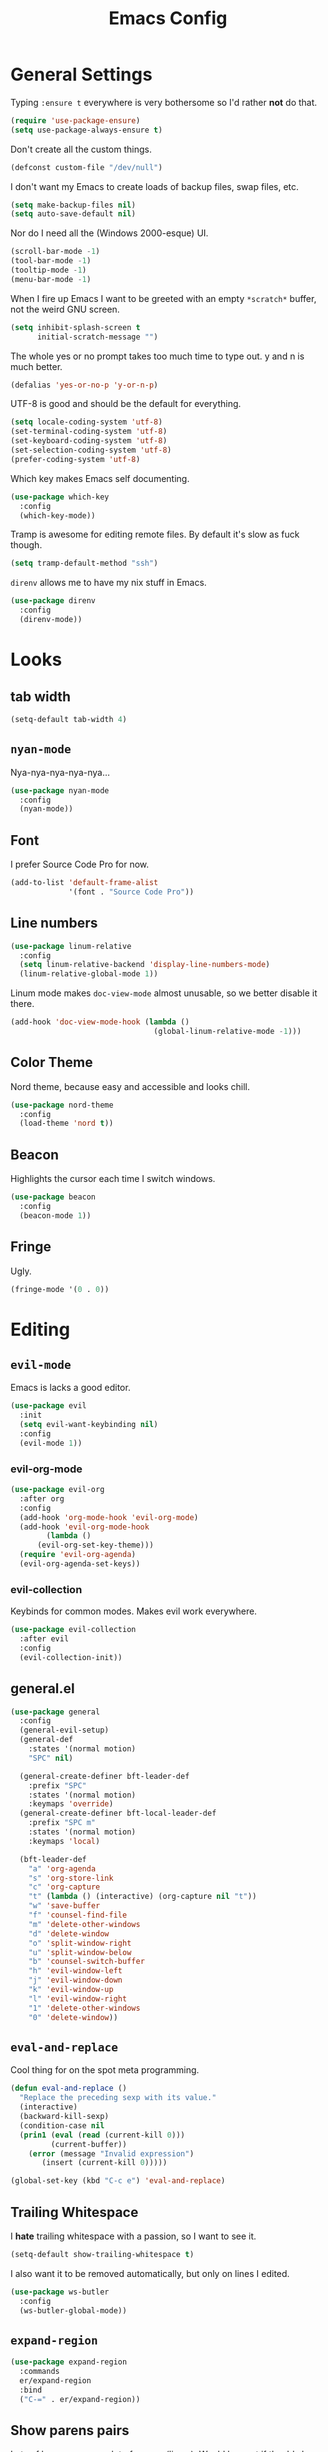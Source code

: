#+TITLE: Emacs Config

* General Settings

Typing =:ensure t= everywhere is very bothersome so I'd rather *not* do that.

#+BEGIN_SRC emacs-lisp
  (require 'use-package-ensure)
  (setq use-package-always-ensure t)
#+END_SRC

Don't create all the custom things.

#+BEGIN_SRC emacs-lisp
  (defconst custom-file "/dev/null")
#+END_SRC

I don't want my Emacs to create loads of backup files, swap files, etc.

#+BEGIN_SRC emacs-lisp
  (setq make-backup-files nil)
  (setq auto-save-default nil)
#+END_SRC

Nor do I need all the (Windows 2000-esque) UI.

#+BEGIN_SRC emacs-lisp
  (scroll-bar-mode -1)
  (tool-bar-mode -1)
  (tooltip-mode -1)
  (menu-bar-mode -1)
#+END_SRC

When I fire up Emacs I want to be greeted with an empty =*scratch*= buffer, not the weird GNU screen.

#+BEGIN_SRC emacs-lisp
  (setq inhibit-splash-screen t
        initial-scratch-message "")
#+END_SRC

The whole yes or no prompt takes too much time to type out. y and n is much better.

#+BEGIN_SRC emacs-lisp
  (defalias 'yes-or-no-p 'y-or-n-p)
#+END_SRC

UTF-8 is good and should be the default for everything.

#+BEGIN_SRC emacs-lisp
  (setq locale-coding-system 'utf-8)
  (set-terminal-coding-system 'utf-8)
  (set-keyboard-coding-system 'utf-8)
  (set-selection-coding-system 'utf-8)
  (prefer-coding-system 'utf-8)
#+END_SRC

Which key makes Emacs self documenting.

#+BEGIN_SRC emacs-lisp
  (use-package which-key
    :config
    (which-key-mode))
#+END_SRC

Tramp is awesome for editing remote files.
By default it's slow as fuck though.

#+BEGIN_SRC emacs-lisp
  (setq tramp-default-method "ssh")
#+END_SRC

=direnv= allows me to have my nix stuff in Emacs.

#+BEGIN_SRC emacs-lisp
  (use-package direnv
    :config
    (direnv-mode))
#+END_SRC

* Looks

** tab width

#+BEGIN_SRC emacs-lisp
  (setq-default tab-width 4)
#+END_SRC

** =nyan-mode=

Nya-nya-nya-nya-nya...

#+BEGIN_SRC emacs-lisp
  (use-package nyan-mode
    :config
    (nyan-mode))
#+END_SRC

** Font

I prefer Source Code Pro for now.

#+BEGIN_SRC emacs-lisp
  (add-to-list 'default-frame-alist
               '(font . "Source Code Pro"))
#+END_SRC

** Line numbers

#+BEGIN_SRC emacs-lisp
  (use-package linum-relative
    :config
    (setq linum-relative-backend 'display-line-numbers-mode)
    (linum-relative-global-mode 1))
#+END_SRC

Linum mode makes =doc-view-mode= almost unusable, so we better disable it there.

#+BEGIN_SRC emacs-lisp
  (add-hook 'doc-view-mode-hook (lambda ()
                                  (global-linum-relative-mode -1)))
#+END_SRC

** Color Theme

Nord theme, because easy and accessible and looks chill.

#+BEGIN_SRC emacs-lisp
  (use-package nord-theme
    :config
    (load-theme 'nord t))
#+END_SRC

** Beacon

Highlights the cursor each time I switch windows.

#+BEGIN_SRC emacs-lisp
  (use-package beacon
    :config
    (beacon-mode 1))
#+END_SRC

** Fringe

Ugly.

#+BEGIN_SRC emacs-lisp
  (fringe-mode '(0 . 0))
#+END_SRC

* Editing

** =evil-mode=

Emacs is lacks a good editor.

#+BEGIN_SRC emacs-lisp
  (use-package evil
    :init
    (setq evil-want-keybinding nil)
    :config
    (evil-mode 1))
#+END_SRC

*** evil-org-mode

 #+BEGIN_SRC emacs-lisp
   (use-package evil-org
     :after org
     :config
     (add-hook 'org-mode-hook 'evil-org-mode)
     (add-hook 'evil-org-mode-hook
	       (lambda ()
		 (evil-org-set-key-theme)))
     (require 'evil-org-agenda)
     (evil-org-agenda-set-keys))
 #+END_SRC

*** evil-collection

 Keybinds for common modes.
 Makes evil work everywhere.

 #+BEGIN_SRC emacs-lisp
   (use-package evil-collection
     :after evil
     :config
     (evil-collection-init))
 #+END_SRC

** general.el

#+BEGIN_SRC emacs-lisp
  (use-package general
    :config
    (general-evil-setup)
    (general-def
      :states '(normal motion)
      "SPC" nil)

    (general-create-definer bft-leader-def
      :prefix "SPC"
      :states '(normal motion)
      :keymaps 'override)
    (general-create-definer bft-local-leader-def
      :prefix "SPC m"
      :states '(normal motion)
      :keymaps 'local)

    (bft-leader-def
      "a" 'org-agenda
      "s" 'org-store-link
      "c" 'org-capture
      "t" (lambda () (interactive) (org-capture nil "t"))
      "w" 'save-buffer
      "f" 'counsel-find-file
      "m" 'delete-other-windows
      "d" 'delete-window
      "o" 'split-window-right
      "u" 'split-window-below
      "b" 'counsel-switch-buffer
      "h" 'evil-window-left
      "j" 'evil-window-down
      "k" 'evil-window-up
      "l" 'evil-window-right
      "1" 'delete-other-windows
      "0" 'delete-window))
#+END_SRC

** =eval-and-replace=

Cool thing for on the spot meta programming.

#+BEGIN_SRC emacs-lisp
  (defun eval-and-replace ()
    "Replace the preceding sexp with its value."
    (interactive)
    (backward-kill-sexp)
    (condition-case nil
	(prin1 (eval (read (current-kill 0)))
	       (current-buffer))
      (error (message "Invalid expression")
	     (insert (current-kill 0)))))

  (global-set-key (kbd "C-c e") 'eval-and-replace)
#+END_SRC

** Trailing Whitespace

I *hate* trailing whitespace with a passion, so I want to see it.

#+BEGIN_SRC emacs-lisp
  (setq-default show-trailing-whitespace t)
#+END_SRC

I also want it to be removed automatically, but only on lines I edited.

#+BEGIN_SRC emacs-lisp
  (use-package ws-butler
    :config
    (ws-butler-global-mode))
#+END_SRC

** =expand-region=

#+BEGIN_SRC emacs-lisp
  (use-package expand-region
    :commands
    er/expand-region
    :bind
    ("C-=" . er/expand-region))
#+END_SRC

** Show parens pairs

Lots of languages use a lot of parens (lisp...). Would be neat if they'd show up.

#+BEGIN_SRC emacs-lisp
  (setq show-paren-delay 0)
  (show-paren-mode 1)
#+END_SRC

** Insert parens pairs

#+BEGIN_SRC emacs-lisp
  (electric-pair-mode 1)
#+END_SRC

** Ivy

Ivy for completing stuff, etc. is huge.

#+BEGIN_SRC emacs-lisp
  (use-package counsel
    :config
    (ivy-mode)
    :bind
    ("C-s" . swiper)
    ("M-x". counsel-M-x))
#+END_SRC

** =flycheck=

Syntax checking is good.

#+BEGIN_SRC emacs-lisp
  (use-package flycheck
    :config
    (global-flycheck-mode))
#+END_SRC

** =company-mode=

Completes anything.

#+BEGIN_SRC emacs-lisp
  (use-package company
    :config
    (global-company-mode 1)
    (setq company-idle-delay 0)
    (setq company-show-numbers t))
#+END_SRC

** =popup-kill-ring=

Allows me to see the whole kill-ring with a single =M-y=.

#+BEGIN_SRC emacs-lisp
  (use-package popup-kill-ring
    :bind
    ("M-y" . popup-kill-ring))
#+END_SRC

** Sudo Edit

Super helpful when you forget to open a file as root.

#+BEGIN_SRC emacs-lisp
  (use-package sudo-edit
    :config
    (bft-leader-def
      "e" 'sudo-edit))
#+END_SRC

** Easy window manipulation

These are in place even though general.el is used, because some buffers don't just work like that.
I keep this

#+BEGIN_SRC emacs-lisp
  (global-set-key (kbd "C-1") 'delete-other-windows)
  (global-set-key (kbd "C-0") 'delete-window)
  (global-set-key (kbd "C-2") 'split-window-below)
  (global-set-key (kbd "C-3") 'split-window-right)
#+END_SRC

** Winner-mode

#+BEGIN_SRC emacs-lisp
  (winner-mode 1)
#+END_SRC

** company-tabnine

#+BEGIN_SRC emacs-lisp
  (use-package company-tabnine
    :config
    (add-to-list 'company-backends #'company-tabnine))
#+END_SRC

* Project

** Magit

The only good interface for =git=.

#+BEGIN_SRC emacs-lisp
  (use-package magit
    :bind
    ("M-g" . magit-status))
#+END_SRC

=evil-collection= doesn't really work with magit for some reason, so I'll use =evil-magit= instead.

#+BEGIN_SRC emacs-lisp
  (use-package evil-magit)
#+END_SRC

** Projectile

Neat project managing thing.

#+BEGIN_SRC emacs-lisp
  (use-package projectile
    :config
    (projectile-mode 1)
    (bft-leader-def
      "p" 'projectile-command-map))
#+END_SRC

** Treemacs

#+BEGIN_SRC emacs-lisp
  (use-package treemacs
    :config
    (bft-leader-def
      "g" 'treemacs)
    (general-define-key
     "M-0" 'treemacs-select-window)

    (add-hook 'treemacs-mode-hook (lambda ()
                                    (display-line-numbers-mode -1))))
#+END_SRC

* Languages

** Org-mode

Super tiresome to type all these =emacs-lisp= source blocks.

#+BEGIN_SRC emacs-lisp
  (add-to-list 'org-structure-template-alist
	       '("el" "#+BEGIN_SRC emacs-lisp\n?\n#+END_SRC"))
#+END_SRC

Error if I type in an invisible (=...=) section.

#+BEGIN_SRC emacs-lisp
  (setq org-catch-invisible-edits 'error)
#+END_SRC

Syntax highlighting in HTML exports are nice.

#+BEGIN_SRC emacs-lisp
  (use-package htmlize)
#+END_SRC

All the stars are super noisy. Org-mode has a =indent-mode= for this.

#+BEGIN_SRC emacs-lisp
  (add-hook 'org-mode-hook
	    (lambda ()
	      (org-indent-mode 1)))
#+END_SRC

Twitter bootstrap export is amazing and good.

#+BEGIN_SRC emacs-lisp
  (use-package ox-twbs)
#+END_SRC

*** Agenda

**** Open it in current frame

#+BEGIN_SRC emacs-lisp
  (setq org-agenda-window-setup 'current-window)
#+END_SRC

**** Style

Custom agenda that shows priority stuff and catogerizes everything.[fn:https://blog.aaronbieber.com/2016/09/24/an-agenda-for-life-with-org-mode.html]

Emacs doesn't offer skipping habits or priority =A= stuff, so let's write functions for that.

#+BEGIN_SRC emacs-lisp
  (defun bft-org-skip-subtree-if-priority (priority)
    "Skip an agenda subtree if it has a priority of PRIORITY.

  PRIORITY may be one of the characters ?A, ?B, or ?C."
    (let ((subtree-end (save-excursion (org-end-of-subtree t)))
          (pri-value (* 1000 (- org-lowest-priority priority)))
          (pri-current (org-get-priority (thing-at-point 'line t))))
      (if (= pri-value pri-current)
          subtree-end
        nil)))

  (defun bft-org-skip-subtree-if-habit ()
    "Skip an agenda entry if it has a STYLE property equal to \"habit\"."
    (let ((subtree-end (save-excursion (org-end-of-subtree t))))
      (if (string= (org-entry-get nil "STYLE") "habit")
          subtree-end
        nil)))
#+END_SRC

#+BEGIN_SRC emacs-lisp
  (setq org-agenda-custom-commands
        '(("d" "Daily agenda and all TODOs"
           ((tags "PRIORITY=\"A\""
                  ((org-agenda-skip-function '(org-agenda-skip-entry-if 'todo 'done))
                   (org-agenda-overriding-header "High-priority unfinished tasks:")))
            (agenda "" ((org-agenda-ndays 1)))
            (alltodo ""
                     ((org-agenda-skip-function '(or (bft-org-skip-subtree-if-habit)
                                                     (bft-org-skip-subtree-if-priority ?A)
                                                     (org-agenda-skip-if nil '(scheduled deadline))))
                      (org-agenda-overriding-header "ALL normal priority tasks:"))))
           ((org-agenda-compact-blocks t)))))
#+END_SRC

**** Files

Add all my org files.

#+BEGIN_SRC emacs-lisp
  (setq org-agenda-files '("~/org/"))
#+END_SRC

*** Captures

Create new TODOs on the fly.

#+BEGIN_SRC emacs-lisp
  (setq org-capture-templates
        '(("t" "Todo" entry (file "~/org/unsorted.org")
           "* TODO %?")))

  (defun org-capture-todo ()
    (interactive)
    (org-capture nil "t"))

  (bft-leader-def
    "t" 'org-capture-todo)
#+END_SRC

** =AucTeX=

Since =AucTeX= overrides =tex= for some reason this is a weird hack that supposedly works.

#+BEGIN_SRC emacs-lisp
  (use-package tex
    :ensure auctex)
#+END_SRC

*** mupdf for preview

#+BEGIN_SRC emacs-lisp
  (with-eval-after-load "tex"
    (add-hook 'LaTeX-mode-hook 'TeX-source-correlate-mode
              (add-to-list 'TeX-view-program-list '("mupdf" ("mupdf-gl %o" (mode-io-correlate " %(outpage)"))))
              (setcdr (assq 'output-pdf TeX-view-program-selection) '("mupdf"))))
#+END_SRC

** =nix-mode=

#+BEGIN_SRC emacs-lisp
    (use-package nix-mode
      :mode "\\.nix\\'"
      :custom
      (nix-indent-function #'nix-indent-line))
#+END_SRC

** =CC-mode=

I don't want Emacs to insert Tabs everywhere.

#+BEGIN_SRC emacs-lisp
 (setq-default indent-tabs-mode nil)
#+END_SRC

The way indentation is handled by default is horrible.
Let's fix that.

#+BEGIN_SRC emacs-lisp
    (c-add-style "niclas"
                 '("bsd"
                   (c-syntactic-indentation-in-macros . nil)
                   (c-hanging-braces-alist
                    (block-close . c-snug-do-while))
                   (c-offsets-alist
                    (arglist-cont-nonempty . *)
                    (arglist-close . 0)
                    (statement-cont . +))
                   (indent-tab-mode . nil)))

    (setq c-default-style "niclas")

    (setq-default c-basic-offset 4)
#+END_SRC

** Emacs Lisp

Emacs has a built in mode for elisp documentation.

#+BEGIN_SRC emacs-lisp
  (eldoc-mode 1)
#+END_SRC

** Web

*** =impatient-mode=

=impatient-mode= helps quick development

#+BEGIN_SRC emacs-lisp
  (use-package impatient-mode)
#+END_SRC

*** =emmet-mode=

This makes it easy to write bad HTML fast.

# TODO: Look into =zencoding-mode=

#+BEGIN_SRC emacs-lisp
  (use-package emmet-mode
    :config
    (emmet-mode))
#+END_SRC

** Meson

#+BEGIN_SRC emacs-lisp
  (use-package meson-mode)
#+END_SRC

** C

*** flycheck

Broken atm (nix...).
Disable.

#+BEGIN_SRC emacs-lisp
  (add-hook 'c-mode-hook (lambda ()
                           (flycheck-mode -1)))
#+END_SRC

*** Irony-mode

#+BEGIN_SRC emacs-lisp
  (use-package irony
    :config
    (add-hook 'c++-mode-hook 'irony-mode)
    (add-hook 'c-mode-hook 'irony-mode)
    (add-hook 'objc-mode-hook 'irony-mode)
    (add-hook 'irony-mode-hook 'irony-cdb-autosetup-compile-options))
#+END_SRC

Irony for autocompletion

#+BEGIN_SRC emacs-lisp
  (use-package company-irony
    :config
    (add-to-list 'company-backends 'company-irony))
#+END_SRC

Irony as a flycheck backend

#+BEGIN_SRC emacs-lisp
  (use-package flycheck-irony
    :config
    (add-hook 'flycheck-mode-hook 'flycheck-irony-setup))
#+END_SRC

** Common Lisp

SLIME is neat af.

#+BEGIN_SRC emacs-lisp
  (use-package slime
    :config
    (setq inferior-lisp-program "/bin/sbcl"
          slime-contribs '(slime-fancy)))
#+END_SRC
